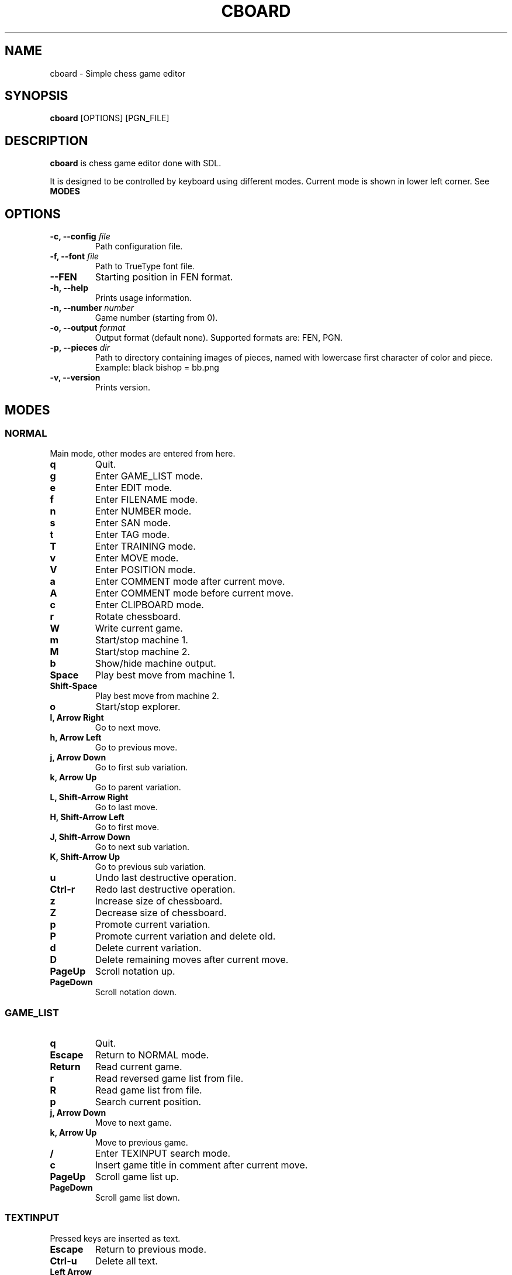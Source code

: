 .TH CBOARD 1
.SH NAME
cboard \- Simple chess game editor
.SH SYNOPSIS
.B cboard
[OPTIONS]
[PGN_FILE]
.SH DESCRIPTION
.B cboard
is chess game editor done with SDL.

It is designed to be controlled by keyboard using different modes.
Current mode is shown in lower left corner. See \fBMODES\fP
.SH OPTIONS
.TP
.B -c, --config \fIfile\fP
Path configuration file.
.TP
.B -f, --font \fIfile\fP
Path to TrueType font file.
.TP
.B --FEN
Starting position in FEN format.
.TP
.B -h, --help
Prints usage information.
.TP
.B -n, --number \fInumber\fP
Game number (starting from 0).
.TP
.B -o, --output \fIformat\fP
Output format (default none). Supported formats are: FEN, PGN.
.TP
.B -p, --pieces \fIdir\fP
Path to directory containing images of pieces, named with lowercase first
character of color and piece. Example: black bishop = bb.png
.TP
.B -v, --version
Prints version.
.SH MODES
.SS NORMAL
Main mode, other modes are entered from here.
.TP
.B q
Quit.
.TP
.B g
Enter GAME_LIST mode.
.TP
.B e
Enter EDIT mode.
.TP
.B f
Enter FILENAME mode.
.TP
.B n
Enter NUMBER mode.
.TP
.B s
Enter SAN mode.
.TP
.B t
Enter TAG mode.
.TP
.B T
Enter TRAINING mode.
.TP
.B v
Enter MOVE mode.
.TP
.B V
Enter POSITION mode.
.TP
.B a
Enter COMMENT mode after current move.
.TP
.B A
Enter COMMENT mode before current move.
.TP
.B c
Enter CLIPBOARD mode.
.TP
.B r
Rotate chessboard.
.TP
.B W
Write current game.
.TP
.B m
Start/stop machine 1.
.TP
.B M
Start/stop machine 2.
.TP
.B b
Show/hide machine output.
.TP
.B Space
Play best move from machine 1.
.TP
.B Shift-Space
Play best move from machine 2.
.TP
.B o
Start/stop explorer.
.TP
.B l, Arrow Right
Go to next move.
.TP
.B h, Arrow Left
Go to previous move.
.TP
.B j, Arrow Down
Go to first sub variation.
.TP
.B k, Arrow Up
Go to parent variation.
.TP
.B L, Shift-Arrow Right
Go to last move.
.TP
.B H, Shift-Arrow Left
Go to first move.
.TP
.B J, Shift-Arrow Down
Go to next sub variation.
.TP
.B K, Shift-Arrow Up
Go to previous sub variation.
.TP
.B u
Undo last destructive operation.
.TP
.B Ctrl-r
Redo last destructive operation.
.TP
.B z
Increase size of chessboard.
.TP
.B Z
Decrease size of chessboard.
.TP
.B p
Promote current variation.
.TP
.B P
Promote current variation and delete old.
.TP
.B d
Delete current variation.
.TP
.B D
Delete remaining moves after current move.
.TP
.B PageUp
Scroll notation up.
.TP
.B PageDown
Scroll notation down.
.SS GAME_LIST
.TP
.B q
Quit.
.TP
.B Escape
Return to NORMAL mode.
.TP
.B Return
Read current game.
.TP
.B r
Read reversed game list from file.
.TP
.B R
Read game list from file.
.TP
.B p
Search current position.
.TP
.B j, Arrow Down
Move to next game.
.TP
.B k, Arrow Up
Move to previous game.
.TP
.B /
Enter TEXINPUT search mode.
.TP
.B c
Insert game title in comment after current move.
.TP
.B PageUp
Scroll game list up.
.TP
.B PageDown
Scroll game list down.
.SS TEXTINPUT
Pressed keys are inserted as text.
.TP
.B Escape
Return to previous mode.
.TP
.B Ctrl-u
Delete all text.
.TP
.B Left Arrow
Move cursor left.
.TP
.B Right Arrow
Move cursor right.
.TP
.B Backspace
Delete character before cursor.
.TP
.B Delete
Delete character after cursor.
.SS EDIT
.TP
.B Mouse Click Left
Insert current piece at clicked square.
.TP
.B Mouse Click Right
Clear piece at clicked square.
.TP
.B q
Quit.
.TP
.B c
Clear board.
.TP
.B s
Set starting position.
.TP
.B f
Import FEN from clipboard.
.TP
.B r
Rotate chessboard.
.TP
.B 0
Change color.
.TP
.B 1
Select pawn of current color.
.TP
.B 2
Select knight of current color.
.TP
.B 3
Select bishop of current color.
.TP
.B 4
Select rook of current color.
.TP
.B 5
Select queen of current color.
.TP
.B 6
Select king of current color.
.SS FILENAME
TEXTINPUT mode. Filename is used for reading and writing.
.SS NUMBER
TEXTINPUT mode. Number represents game sequence.
If value is "a" game is added at the end of file.
.SS SAN
It is TEXINPUT mode. Correct SAN moves are accepted and played.
.TP
.B Return
If move is correct it is played.
.SS TAG
TEXTINPUT mode. First the tag name is inputted.
If it already exists, it will be edited - otherwise new tag is created.
.TP
.B Return
Confirm tag name. And enter TEXTINPUT mode for editing tags.
Tag will be removed it its value is empty string (except for required 7 tags).
.SS TRAINING
TEXTINPUT mode. Notation is hidden.
After user plays move that exists in notation, random
opponents move will be played.
Move can be inserted with mouse or in SAN format.
Training can be restarted with "Restart" value.
.SS MOVE
Move annotation.
.TP
.B q
Quit.
.TP
.B r
Rotate chessboard.
.TP
.B j, Arrow Down
Select next move NAG.
.TP
.B k, Arrow Up
Select previous move NAG.
.TP
.B x, Backspace
Delete move NAG.
.TP
.B Escape
Return to NORMAL mode.
.SS POSITION
Position annotation.
.TP
.B q
Quit.
.TP
.B r
Rotate chessboard.
.TP
.B j, Arrow Down
Select next position NAG.
.TP
.B k, Arrow Up
Select previous position NAG.
.TP
.B x, Backspace
Delete position NAG.
.TP
.B Escape
Return to NORMAL mode.
.SS COMMENT
TEXTINPUT mode. Comment is inserted after/before current move.
.SS CLIPBOARD
.TP
.B q
Quit.
.TP
.B f
Copy current FEN to clipboard.
.TP
.B Escape
Return to NORMAL mode.
.SH EXPLORER
Explorer is external program that comunicates with cboard over standard input and output.
.SS COMMANDS
Commands are send from cboard to explorer.
.TP
.B fen \fIstring\fP
Current position in cboard.
.SS RESPONSE
Explorer should return newline separated strings.
Response will be shown in cboard without modification.
.SH CONFIGURATION
Configuration is done by line separated key=value.
Lines starting with # are skipped.
Example config is located in /usr/share/cboard/config.
.TP
.B machine_1_exe, machine_2_exe
Absolute path to engine executable.
.BI machine_1_exe=/bin/stockfish
.TP
.B machine_1_param,machine_2_param
Engine command line parameters, can be used multiple times.
.BI machine_2_param=--logfile=/home/user/log
.TP
.B machine_1_uci_option_start, machine_2_uci_option_start
Option does not take value.
Lines after this are passed to engine.
.TP
.B machine_1_uci_option_end, machine_2_uci_option_end
End literal input.
.TP
.B explorer_exe
Absolute path to explorer executable.
.SH FILES
.I $HOME/.config/cboard/config
Default config location.

